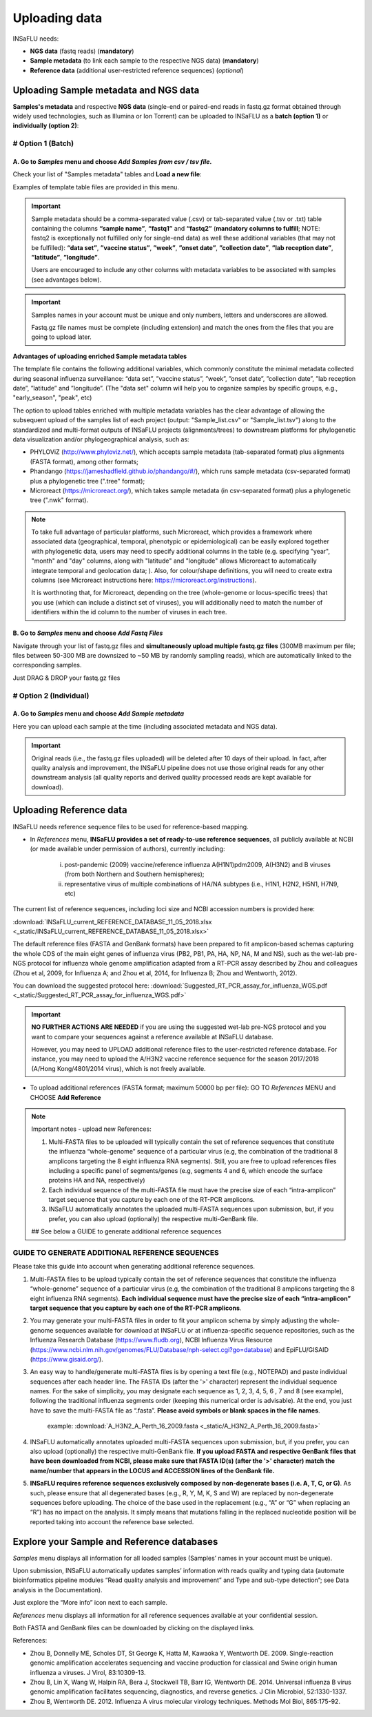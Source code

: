 Uploading data
==============

INSaFLU needs: 

- **NGS data** (fastq reads) (**mandatory**)

- **Sample metadata** (to link each sample to the respective NGS data) (**mandatory**) 

- **Reference data** (additional user-restricted reference sequences) (*optional*)

Uploading Sample metadata and NGS data
++++++++++++++++++++++++++++++++++++++

**Samples's metadata** and respective **NGS data** (single-end or paired-end reads in fastq.gz format obtained through widely used technologies, such as Illumina or Ion Torrent) can be uploaded to INSaFLU as a **batch (option 1)** or **individually (option 2)**:


# Option 1 (Batch)
------------------

A. Go to *Samples* menu and choose *Add Samples from csv / tsv file*.
.....................................................................

.. image:: _static/upload_samplemetadata_batch_1.png

Check your list of "Samples metadata" tables and **Load a new file**:

.. image:: _static/upload_samplemetadata_batch_2.png

Examples of template table files are provided in this menu. 

.. image:: _static/upload_samplemetadata_batch_3.png

.. important::
   Sample metadata should be a comma-separated value (.csv) or tab-separated value (.tsv or .txt) table containing the columns **“sample name”**, **“fastq1”** and **“fastq2”** (**mandatory columns to fulfill**; NOTE: fastq2 is exceptionally not fulfilled only for single-end data) as well these additional variables (that may not be fulfilled): **“data set”**, **”vaccine status”**, **”week”**, **”onset date”**, **”collection date”**, **”lab reception date”**, **”latitude”**, **”longitude”**.
   
   Users are encouraged to include any other columns with metadata variables to be associated with samples (see advantages below).


.. important::
   Samples names in your account must be unique and only numbers, letters and underscores are allowed.
   
   Fastq.gz file names must be complete (including extension) and match the ones from the files that you are going to upload later. 


**Advantages of uploading enriched Sample metadata tables**

The template file contains the following additional variables, which commonly constitute the minimal metadata collected during seasonal influenza surveillance: “data set”, ”vaccine status”, ”week”, ”onset date”, ”collection date”, ”lab reception date”, ”latitude” and ”longitude”. (The "data set" column will help you to organize samples by specific groups, e.g., "early_season", "peak", etc) 

The option to upload tables enriched with multiple metadata variables has the clear advantage of allowing the subsequent upload of the samples list of each project (output: "Sample_list.csv" or "Sample_list.tsv") along to the standardized and multi-format outputs of INSaFLU projects (alignments/trees) to downstream platforms for phylogenetic data visualization and/or phylogeographical analysis, such as:

-	PHYLOViZ (http://www.phyloviz.net/), which accepts sample metadata (tab-separated format) plus alignments (FASTA format), among other formats;
-	Phandango (https://jameshadfield.github.io/phandango/#/), which runs sample metadata (csv-separated format) plus a phylogenetic tree (".tree" format);
-	Microreact (https://microreact.org/), which takes sample metadata (in csv-separated format) plus a phylogenetic tree (".nwk" format). 

.. note::
   To take full advantage of particular platforms, such Microreact, which provides a framework where associated data (geographical, temporal, phenotypic or epidemiological) can be easily explored together with phylogenetic data, users may need to specify additional columns in the table (e.g. specifying "year", "month" and "day" columns, along with "latitude" and "longitude" allows Microreact to automatically integrate temporal and geolocation data; ). Also, for colour/shape definitions, you will need to create extra columns (see Microreact instructions here: https://microreact.org/instructions).

   It is worthnoting that, for Microreact, depending on the tree (whole-genome or locus-specific trees) that you use (which can include a distinct set of viruses), you will additionally need to match the number of identifiers within the id column to the number of viruses in each tree.
      

B. Go to *Samples* menu and choose *Add Fastq Files*
....................................................

.. image:: _static/upload_ngs_data_batch_1.png

Navigate through your list of fastq.gz files and **simultaneously upload multiple fastq.gz files** (300MB maximum per file; files between 50-300 MB are downsized to ~50 MB by randomly sampling reads), which are automatically linked to the corresponding samples.

.. image:: _static/upload_ngs_data_batch_2.png

Just DRAG & DROP your fastq.gz files

.. image:: _static/upload_ngs_data_batch_3.png



# Option 2 (Individual)
-----------------------

A. Go to *Samples* menu and choose *Add Sample metadata*
........................................................

.. image:: _static/upload_samplemetadata_individual_1.png

Here you can upload each sample at the time (including associated metadata and NGS data).

.. image:: _static/upload_samplemetadata_individual_2.png


.. important::
   Original reads (i.e., the fastq.gz files uploaded) will be deleted after 10 days of their upload. In fact, after quality analysis and improvement, the INSaFLU pipeline does not use those original reads for any other downstream analysis (all quality reports and derived quality processed reads are kept available for download).



Uploading Reference data
++++++++++++++++++++++++

INSaFLU needs reference sequence files to be used for reference-based mapping. 

- In *References* menu, **INSaFLU provides a set of ready-to-use reference sequences**, all publicly available at NCBI (or made available under permission of authors), currently including:

	i. post-pandemic (2009) vaccine/reference influenza A(H1N1)pdm2009, A(H3N2) and B viruses (from both Northern and Southern hemispheres);
	ii. representative virus of multiple combinations of HA/NA subtypes (i.e., H1N1, H2N2, H5N1, H7N9, etc)

.. image:: _static/References_menu_1.png

The current list of reference sequences, including loci size and NCBI accession numbers is provided here:

:download:`INSaFLU_current_REFERENCE_DATABASE_11_05_2018.xlsx <_static/INSaFLU_current_REFERENCE_DATABASE_11_05_2018.xlsx>`

The default reference files (FASTA and GenBank formats) have been prepared to fit amplicon-based schemas capturing the whole CDS of the main eight genes of influenza virus (PB2, PB1, PA, HA, NP, NA, M and NS), such as the wet-lab pre-NGS protocol for influenza whole genome amplification adapted from a RT-PCR assay described by Zhou and colleagues (Zhou et al, 2009, for Influenza A; and Zhou et al, 2014, for Influenza B; Zhou and Wentworth, 2012).

You can download the suggested protocol here: :download:`Suggested_RT_PCR_assay_for_influenza_WGS.pdf <_static/Suggested_RT_PCR_assay_for_influenza_WGS.pdf>`

.. important::
    **NO FURTHER ACTIONS ARE NEEDED** if you are using the suggested wet-lab pre-NGS protocol and you want to compare your sequences against a reference available at INSaFLU database.
    
    However, you may need to UPLOAD additional reference files to the user-restricted reference database. For instance, you may need to upload the A/H3N2 vaccine reference sequence for the season 2017/2018 (A/Hong Kong/4801/2014 virus), which is not freely available. 
       
    
- To upload additional references (FASTA format; maximum 50000 bp per file): GO TO *References* MENU and CHOOSE **Add Reference**
    


.. image:: _static/References_menu_2.png

.. note::
   
   Important notes - upload new References:
   
   1. Multi-FASTA files to be uploaded will typically contain the set of reference sequences that constitute the influenza “whole-genome” sequence of a particular virus (e.g, the combination of the traditional 8 amplicons targeting the 8 eight influenza RNA segments). Still, you are free to upload references files including a specific panel of segments/genes (e.g, segments 4 and 6, which encode the surface proteins HA and NA, respectively)  
   
   2. Each individual sequence of the multi-FASTA file must have the precise size of each “intra-amplicon” target sequence that you capture by each one of the RT-PCR amplicons. 
   
   3. INSaFLU automatically annotates the uploaded multi-FASTA sequences upon submission, but, if you prefer, you can also upload (optionally) the respective multi-GenBank file.   
   
   ## See below a GUIDE to generate additional reference sequences
   
   
.. image:: _static/upload_add_reference.png


GUIDE TO GENERATE ADDITIONAL REFERENCE SEQUENCES
----------------------------------------------------------

Please take this guide into account when generating additional reference sequences.


1. Multi-FASTA files to be upload typically contain the set of reference sequences that constitute the influenza “whole-genome” sequence of a particular virus (e.g, the combination of the traditional 8 amplicons targeting the 8 eight influenza RNA segments). **Each individual sequence must have the precise size of each “intra-amplicon” target sequence that you capture by each one of the RT-PCR amplicons**. 


2. You may generate your multi-FASTA files in order to fit your amplicon schema by simply adjusting the whole-genome sequences available for download at INSaFLU or at influenza-specific sequence repositories, such as the Influenza Research Database (https://www.fludb.org), NCBI Influenza Virus Resource (https://www.ncbi.nlm.nih.gov/genomes/FLU/Database/nph-select.cgi?go=database) and EpiFLU/GISAID (https://www.gisaid.org/).


3. An easy way to handle/generate multi-FASTA files is by opening a text file (e.g., NOTEPAD) and paste individual sequences after each header line. The FASTA IDs (after the '>' character) represent the individual sequence names. For the sake of simplicity, you may designate each sequence as 1, 2, 3, 4, 5, 6 , 7 and 8 (see example), following the traditional influenza segments order (keeping this numerical order is advisable). At the end, you just have to save the multi-FASTA file as “.fasta”. **Please avoid symbols or blank spaces in the file names**. 
			
			example:  :download:`A_H3N2_A_Perth_16_2009.fasta <_static/A_H3N2_A_Perth_16_2009.fasta>`


4. INSaFLU automatically annotates uploaded multi-FASTA sequences upon submission, but, if you prefer, you can also upload (optionally) the respective multi-GenBank file. **If you upload FASTA and respective GenBank files that have been downloaded from NCBI, please make sure that FASTA ID(s) (after the '>' character) match the name/number that appears in the LOCUS and ACCESSION lines of the GenBank file.**


5. **INSaFLU requires reference sequences exclusively composed by non-degenerate bases (i.e. A, T, C, or G)**. As such, please ensure that all degenerated bases (e.g., R, Y, M, K, S and W) are replaced by non-degenerate sequences before uploading. The choice of the base used in the replacement (e.g., “A” or “G” when replacing an “R”) has no impact on the analysis. It simply means that mutations falling in the replaced nucleotide position will be reported taking into account the reference base selected.



Explore your Sample and Reference databases
+++++++++++++++++++++++++++++++++++++++++++

*Samples* menu displays all information for all loaded samples (Samples’ names in your account must be unique). 

Upon submission, INSaFLU automatically updates samples’ information with reads quality and typing data (automate bioinformatics pipeline modules “Read quality analysis and improvement” and Type and sub-type detection”; see Data analysis in the Documentation). 

Just explore the “More info” icon next to each sample.

.. image:: _static/Samples_menu.png


*References* menu displays all information for all reference sequences available at your confidential session. 

Both FASTA and GenBank files can be downloaded by clicking on the displayed links.

.. image:: _static/References_menu_1.png


References:

- Zhou B, Donnelly ME, Scholes DT, St George K, Hatta M, Kawaoka Y, Wentworth DE. 2009. Single-reaction genomic amplification accelerates sequencing and vaccine production for classical and Swine origin human influenza a viruses. J Virol, 83:10309-13.

- Zhou B, Lin X, Wang W, Halpin RA, Bera J, Stockwell TB, Barr IG, Wentworth DE.  2014. Universal influenza B virus genomic amplification facilitates sequencing, diagnostics, and reverse genetics. J Clin Microbiol, 52:1330-1337. 

- Zhou B, Wentworth DE. 2012. Influenza A virus molecular virology techniques. Methods Mol Biol, 865:175-92.
